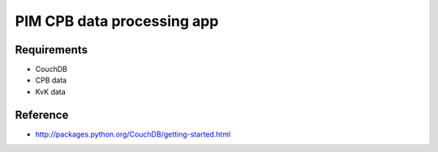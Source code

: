 PIM CPB data processing app
===========================

Requirements
------------
* CouchDB
* CPB data
* KvK data

Reference
---------
* http://packages.python.org/CouchDB/getting-started.html
